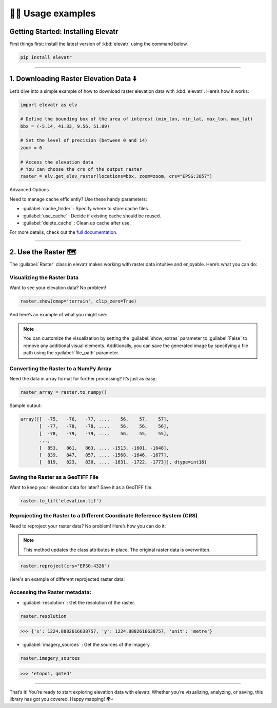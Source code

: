👨‍💻 Usage examples
=====================

Getting Started: Installing Elevatr
------------------------------------

First things first: install the latest version of :kbd:`elevatr` using the command below.

.. code-block:: bash

    pip install elevatr

----

1. Downloading Raster Elevation Data ⬇️
----------------------------------------

Let’s dive into a simple example of how to download raster elevation data with :kbd:`elevatr`. Here’s how it works:

.. code-block:: python

    import elevatr as elv

    # Define the bounding box of the area of interest (min_lon, min_lat, max_lon, max_lat)
    bbx = (-5.14, 41.33, 9.56, 51.09)

    # Set the level of precision (between 0 and 14)
    zoom = 6

    # Access the elevation data
    # You can choose the crs of the output raster
    raster = elv.get_elev_raster(locations=bbx, zoom=zoom, crs="EPSG:3857")

Advanced Options

Need to manage cache efficiently? Use these handy parameters:

* :guilabel:`cache_folder` : Specify where to store cache files.

* :guilabel:`use_cache` : Decide if existing cache should be reused.

* :guilabel:`delete_cache` : Clean up cache after use.

For more details, check out the `full documentation <documentation.html>`_.

-----

2. Use the Raster 🗺️
---------------------

The :guilabel:`Raster` class in elevatr makes working with raster data intuitive and enjoyable. Here’s what you can do:

Visualizing the Raster Data
~~~~~~~~~~~~~~~~~~~~~~~~~~~

Want to see your elevation data? No problem!

.. code-block:: python

    raster.show(cmap='terrain', clip_zero=True)

And here’s an example of what you might see:

.. image:: _static/raster_example.png
    :width: 400
    :align: center

.. note::

   You can customize the visualization by setting the :guilabel:`show_extras` parameter to :guilabel:`False` to remove any additional visual elements. Additionally, you can save the generated image by specifying a file path using the :guilabel:`file_path` parameter.

Converting the Raster to a NumPy Array
~~~~~~~~~~~~~~~~~~~~~~~~~~~~~~~~~~~~~~

Need the data in array format for further processing? It’s just as easy:

.. code-block:: python

    raster_array = raster.to_numpy()

Sample output:

.. code-block:: python

    array([[  -75,   -76,   -77, ...,    56,    57,    57],
           [  -77,   -78,   -78, ...,    56,    56,    56],
           [  -78,   -79,   -79, ...,    56,    55,    55],
           ...,
           [  853,   861,   863, ..., -1513, -1601, -1648],
           [  839,   847,   857, ..., -1568, -1646, -1677],
           [  819,   823,   830, ..., -1631, -1722, -1773]], dtype=int16)

Saving the Raster as a GeoTIFF File
~~~~~~~~~~~~~~~~~~~~~~~~~~~~~~~~~~~~

Want to keep your elevation data for later? Save it as a GeoTIFF file:

.. code-block:: python

    raster.to_tif('elevation.tif')

Reprojecting the Raster to a Different Coordinate Reference System (CRS)
~~~~~~~~~~~~~~~~~~~~~~~~~~~~~~~~~~~~~~~~~~~~~~~~~~~~~~~~~~~~~~~~~~~~~~~~

Need to reproject your raster data? No problem! Here’s how you can do it:

.. note::

   This method updates the class attributes in place. The original raster data is overwritten.

.. code-block:: python

    raster.reproject(crs="EPSG:4326")

Here's an example of different reprojected raster data:

.. image:: _static/reprojected_rasters.png
    :width: 800
    :align: center

Accessing the Raster metadata:
~~~~~~~~~~~~~~~~~~~~~~~~~~~~~~

* :guilabel:`resolution` : Get the resolution of the raster.

.. code-block:: python

    raster.resolution

>>> {'x': 1224.8882616638757, 'y': 1224.8882616638757, 'unit': 'metre'}

* :guilabel:`imagery_sources` : Get the sources of the imagery.

.. code-block:: python

    raster.imagery_sources

>>> 'etopo1, gmted'

----

That’s it! You’re ready to start exploring elevation data with elevatr. Whether you’re visualizing, analyzing, or saving, this library has got you covered. Happy mapping! 🌍⭐
